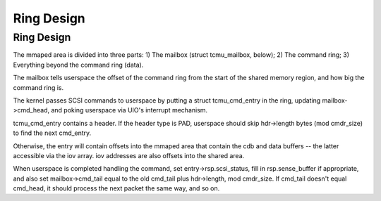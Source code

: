 .. -*- coding: utf-8; mode: rst -*-
.. src-file: include/uapi/linux/target_core_user.h

.. _`ring-design`:

Ring Design
===========

Ring Design
-----------

The mmaped area is divided into three parts:
1) The mailbox (struct tcmu_mailbox, below);
2) The command ring;
3) Everything beyond the command ring (data).

The mailbox tells userspace the offset of the command ring from the
start of the shared memory region, and how big the command ring is.

The kernel passes SCSI commands to userspace by putting a struct
tcmu_cmd_entry in the ring, updating mailbox->cmd_head, and poking
userspace via UIO's interrupt mechanism.

tcmu_cmd_entry contains a header. If the header type is PAD,
userspace should skip hdr->length bytes (mod cmdr_size) to find the
next cmd_entry.

Otherwise, the entry will contain offsets into the mmaped area that
contain the cdb and data buffers -- the latter accessible via the
iov array. iov addresses are also offsets into the shared area.

When userspace is completed handling the command, set
entry->rsp.scsi_status, fill in rsp.sense_buffer if appropriate,
and also set mailbox->cmd_tail equal to the old cmd_tail plus
hdr->length, mod cmdr_size. If cmd_tail doesn't equal cmd_head, it
should process the next packet the same way, and so on.

.. This file was automatic generated / don't edit.

